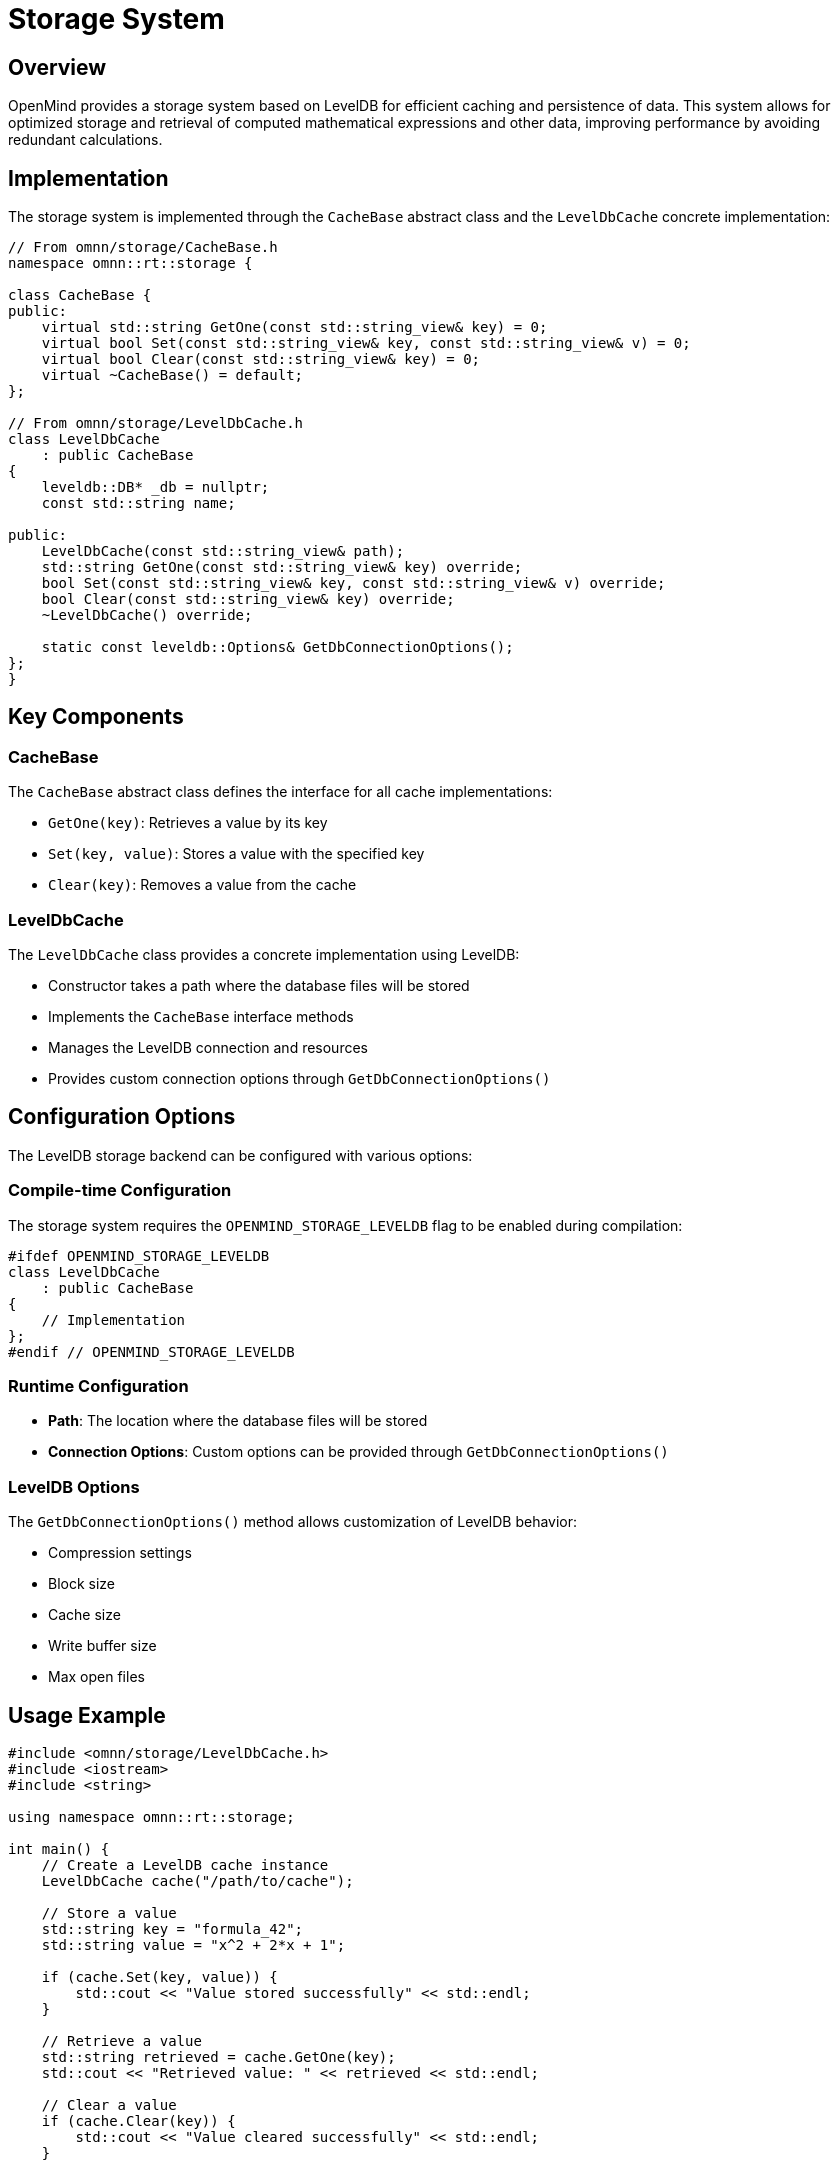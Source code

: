 = Storage System
:description: LevelDB integration and caching system in OpenMind

== Overview

OpenMind provides a storage system based on LevelDB for efficient caching and persistence of data. This system allows for optimized storage and retrieval of computed mathematical expressions and other data, improving performance by avoiding redundant calculations.

== Implementation

The storage system is implemented through the `CacheBase` abstract class and the `LevelDbCache` concrete implementation:

[source,cpp]
----
// From omnn/storage/CacheBase.h
namespace omnn::rt::storage {

class CacheBase {
public:
    virtual std::string GetOne(const std::string_view& key) = 0;
    virtual bool Set(const std::string_view& key, const std::string_view& v) = 0;
    virtual bool Clear(const std::string_view& key) = 0;
    virtual ~CacheBase() = default;
};

// From omnn/storage/LevelDbCache.h
class LevelDbCache
    : public CacheBase
{
    leveldb::DB* _db = nullptr;
    const std::string name;

public:
    LevelDbCache(const std::string_view& path);
    std::string GetOne(const std::string_view& key) override;
    bool Set(const std::string_view& key, const std::string_view& v) override;
    bool Clear(const std::string_view& key) override;
    ~LevelDbCache() override;

    static const leveldb::Options& GetDbConnectionOptions();
};
}
----

== Key Components

=== CacheBase

The `CacheBase` abstract class defines the interface for all cache implementations:

* `GetOne(key)`: Retrieves a value by its key
* `Set(key, value)`: Stores a value with the specified key
* `Clear(key)`: Removes a value from the cache

=== LevelDbCache

The `LevelDbCache` class provides a concrete implementation using LevelDB:

* Constructor takes a path where the database files will be stored
* Implements the `CacheBase` interface methods
* Manages the LevelDB connection and resources
* Provides custom connection options through `GetDbConnectionOptions()`

== Configuration Options

The LevelDB storage backend can be configured with various options:

=== Compile-time Configuration

The storage system requires the `OPENMIND_STORAGE_LEVELDB` flag to be enabled during compilation:

[source,cpp]
----
#ifdef OPENMIND_STORAGE_LEVELDB
class LevelDbCache
    : public CacheBase
{
    // Implementation
};
#endif // OPENMIND_STORAGE_LEVELDB
----

=== Runtime Configuration

* **Path**: The location where the database files will be stored
* **Connection Options**: Custom options can be provided through `GetDbConnectionOptions()`

=== LevelDB Options

The `GetDbConnectionOptions()` method allows customization of LevelDB behavior:

* Compression settings
* Block size
* Cache size
* Write buffer size
* Max open files

== Usage Example

[source,cpp]
----
#include <omnn/storage/LevelDbCache.h>
#include <iostream>
#include <string>

using namespace omnn::rt::storage;

int main() {
    // Create a LevelDB cache instance
    LevelDbCache cache("/path/to/cache");
    
    // Store a value
    std::string key = "formula_42";
    std::string value = "x^2 + 2*x + 1";
    
    if (cache.Set(key, value)) {
        std::cout << "Value stored successfully" << std::endl;
    }
    
    // Retrieve a value
    std::string retrieved = cache.GetOne(key);
    std::cout << "Retrieved value: " << retrieved << std::endl;
    
    // Clear a value
    if (cache.Clear(key)) {
        std::cout << "Value cleared successfully" << std::endl;
    }
    
    return 0;
}
----

== Integration with Mathematical System

The storage system integrates with OpenMind's mathematical expression system through the `Cache` class in `omnn/math/Cache.h`:

[source,cpp]
----
namespace omnn::math {
    class Cache {
    public:
        // Store an optimized expression
        static void Set(const Valuable& key, const Valuable& value);
        
        // Retrieve an optimized expression
        static Valuable Get(const Valuable& key);
        
        // Check if an expression is cached
        static bool Has(const Valuable& key);
        
        // Clear a cached expression
        static void Clear(const Valuable& key);
    };
}
----

This integration allows for:

1. *Automatic Caching*: Expressions are automatically cached during optimization
2. *Transparent Retrieval*: Cached results are used without requiring explicit cache management
3. *Performance Optimization*: Expensive calculations are performed only once

== Performance Considerations

=== Asynchronous Operations

The storage system supports asynchronous operations for improved performance:

* Non-blocking writes using background threads
* Batch operations for multiple keys
* Parallel reads for improved throughput

=== Caching Strategy

The caching system employs several strategies to optimize performance:

* *Memory Caching*: Frequently accessed items are kept in memory for faster access
* *Disk Persistence*: Less frequently accessed items are stored on disk
* *Eviction Policy*: Least recently used items are evicted when the cache reaches capacity
* *Serialization*: Efficient binary serialization for mathematical expressions

=== Benchmarks

Performance benchmarks show significant improvements when using the storage system:

* *Computation Speedup*: Up to 10x faster for repeated complex calculations
* *Memory Usage*: Reduced memory footprint for applications with many repeated expressions
* *I/O Performance*: Optimized for both read and write operations

== Benefits and Applications

* *Performance Optimization*: Avoid redundant calculations by caching results
* *Persistence*: Data survives application restarts
* *Memory Efficiency*: Reduce memory usage by offloading data to disk
* *Distributed Computing*: Share cached results across multiple processes
* *Incremental Computation*: Build on previously computed results

== Future Developments

Planned enhancements to the storage system include:

* Support for additional storage backends (Redis, FoundationDB)
* Distributed caching across multiple nodes
* Time-to-live (TTL) for cached items
* Cache statistics and monitoring
* Compression options for large datasets
